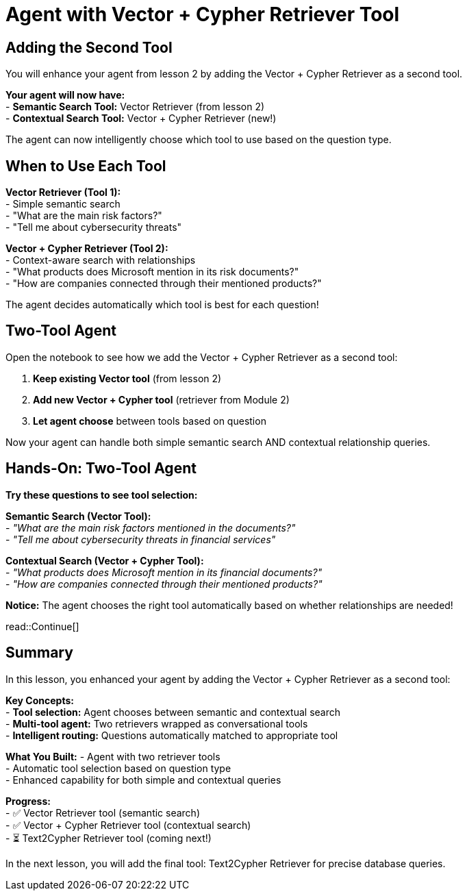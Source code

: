= Agent with Vector + Cypher Retriever Tool
:type: lesson
:order: 3

[.slide]
== Adding the Second Tool

You will enhance your agent from lesson 2 by adding the Vector + Cypher Retriever as a second tool.

**Your agent will now have:** +
- **Semantic Search Tool:** Vector Retriever (from lesson 2) +
- **Contextual Search Tool:** Vector + Cypher Retriever (new!) +

The agent can now intelligently choose which tool to use based on the question type.

[.slide]
== When to Use Each Tool

**Vector Retriever (Tool 1):** +
- Simple semantic search +
- "What are the main risk factors?" +
- "Tell me about cybersecurity threats"

**Vector + Cypher Retriever (Tool 2):** +
- Context-aware search with relationships +
- "What products does Microsoft mention in its risk documents?" +
- "How are companies connected through their mentioned products?"

The agent decides automatically which tool is best for each question!

[.slide]
== Two-Tool Agent

Open the notebook to see how we add the Vector + Cypher Retriever as a second tool:

1. **Keep existing Vector tool** (from lesson 2) +
2. **Add new Vector + Cypher tool** (retriever from Module 2) +
3. **Let agent choose** between tools based on question +

Now your agent can handle both simple semantic search AND contextual relationship queries.

[.slide]
== Hands-On: Two-Tool Agent

**Try these questions to see tool selection:**

**Semantic Search (Vector Tool):** +
- _"What are the main risk factors mentioned in the documents?"_ +
- _"Tell me about cybersecurity threats in financial services"_ +

**Contextual Search (Vector + Cypher Tool):** +
- _"What products does Microsoft mention in its financial documents?"_ +
- _"How are companies connected through their mentioned products?"_ +

**Notice:** The agent chooses the right tool automatically based on whether relationships are needed!

read::Continue[]

[.summary]
== Summary

In this lesson, you enhanced your agent by adding the Vector + Cypher Retriever as a second tool:

**Key Concepts:** +
- **Tool selection:** Agent chooses between semantic and contextual search +
- **Multi-tool agent:** Two retrievers wrapped as conversational tools +
- **Intelligent routing:** Questions automatically matched to appropriate tool +

**What You Built:**
- Agent with two retriever tools +
- Automatic tool selection based on question type +
- Enhanced capability for both simple and contextual queries +

**Progress:** +
- ✅ Vector Retriever tool (semantic search) +
- ✅ Vector + Cypher Retriever tool (contextual search) +
- ⏳ Text2Cypher Retriever tool (coming next!) +

In the next lesson, you will add the final tool: Text2Cypher Retriever for precise database queries.
